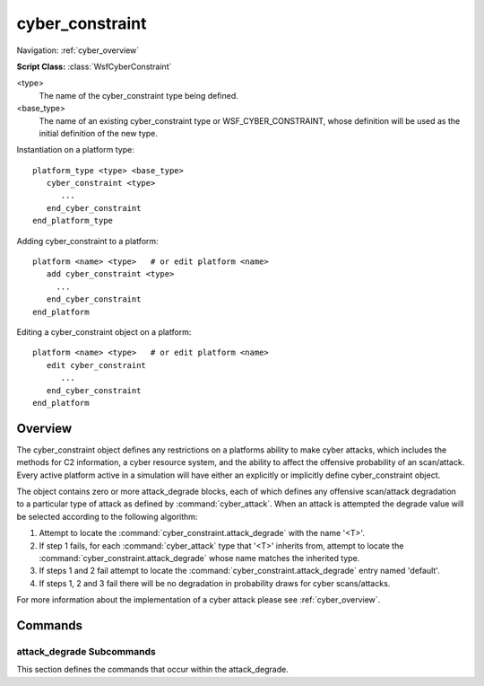 .. ****************************************************************************
.. CUI
..
.. The Advanced Framework for Simulation, Integration, and Modeling (AFSIM)
..
.. The use, dissemination or disclosure of data in this file is subject to
.. limitation or restriction. See accompanying README and LICENSE for details.
.. ****************************************************************************

cyber_constraint
----------------

Navigation: :ref:`cyber_overview`

**Script Class:** :class:`WsfCyberConstraint`

.. command:: cyber_constraint <type> <base_type> ... end_cyber_constraint
    :block:

    .. parsed-literal::

     cyber_constraint <type> <base_type>
     
        # Defines the amount of total cyber resource available to the platform to use
        # when launching a cyber_attack

        resources ...
     
        # Defines the a degradation to the attack *<attack_type>*.
        # Repeat as necessary to handle additional attack types
        
        attack_degrade ...
            ...
        end_attack_degrade
       
        # Define the default attack degrade should an attack be placed from this platform
        # for an attack type that does not have an accompanying response.
               
        attack_degrade default
           ...
        end_attack_degrade
        
     end_cyber_constraint

<type>
   The name of the cyber_constraint type being defined.
   
<base_type>
   The name of an existing cyber_constraint type or WSF_CYBER_CONSTRAINT, whose definition will be used as the initial
   definition of the new type.

Instantiation on a platform type:

.. parsed-literal::

    platform_type <type> <base_type>
       cyber_constraint <type>
          ...
       end_cyber_constraint
    end_platform_type
   
Adding cyber_constraint to a platform:

.. parsed-literal::

    platform <name> <type>   # or edit platform <name>
       add cyber_constraint <type>
         ...
       end_cyber_constraint
    end_platform
   
Editing a cyber_constraint object on a platform:

.. parsed-literal::

    platform <name> <type>   # or edit platform <name>
       edit cyber_constraint
          ...
       end_cyber_constraint
    end_platform

Overview
========

The cyber_constraint object defines any restrictions on a platforms ability to make cyber attacks, which includes the methods for C2 information, a cyber resource system, and the ability to affect the offensive probability of an scan/attack. 
Every active platform active in a simulation will have either an explicitly or implicitly define cyber_constraint object.

The object contains zero or more attack_degrade blocks, each of which defines any offensive scan/attack degradation to a particular
type of attack as defined by :command:`cyber_attack`. When an attack is attempted the degrade value will be selected
according to the following algorithm:

1. Attempt to locate the :command:`cyber_constraint.attack_degrade` with the name '<T>'.
2. If step 1 fails, for each :command:`cyber_attack` type that '<T>' inherits from, attempt to locate the
   :command:`cyber_constraint.attack_degrade` whose name matches the inherited type. 
3. If steps 1 and 2 fail attempt to locate the :command:`cyber_constraint.attack_degrade` entry named 'default'.
4. If steps 1, 2 and 3 fail there will be no degradation in probability draws for cyber scans/attacks.
     
For more information about the implementation of a cyber attack please see :ref:`cyber_overview`.

Commands
========

.. command:: resources <double>

   Define the amount of total cyber resource available to the platform to use when launching a cyber_attack. 
   Upon successfully launching a cyber_attack with a resource cost, the resource will be spent. If the cyber_attack
   ends either through its duration finishing, the victim restoring itself, or the victim is destroyed,
   the resources used will be returned to the attacker.

.. command:: attack_degrade [ <attack_type> | default ] ... end_attack_degrade

   Define the degradation to the attack *<attack_type>*. *<attack_type>* must be a defined :command:`cyber_attack` type
   or the word 'default', which signifies the attack degradation to use if an attack is received for which there is
   not a defined attack degradation.

attack_degrade Subcommands
^^^^^^^^^^^^^^^^^^^^^^^^^^

.. begin

This section defines the commands that occur within the attack_degrade.

.. command:: degrade_probability_of_scan_detection [ -1 .. 1 ]

   The value that will be ADDED to the uniform probability draw that is compared against the accepted threshold value for scan detection.
   The scan is detected if (uniform_draw + degrade < scan_detection_threshold).
   
   **Default**: 0.0
   
.. command:: degrade_probability_of_scan_attribution [ -1 .. 1 ]

   The value that will be ADDED to the uniform probability draw that is compared against the accepted threshold value for scan attribution.
   The scan is attributed if (uniform_draw + degrade < scan_attribution_threshold).
   
   **Default**: 0.0
   
.. command:: degrade_probability_of_attack_success [ -1 .. 1 ]

   The value that will be ADDED to the uniform probability draw that is compared against the accepted threshold value for attack success.
   The attack is successful if (uniform_draw + degrade < attack_success_threshold).
   
   **Default**: 0.0

.. command:: degrade_probability_of_status_report [ -1 .. 1 ]

   The value that will be ADDED to the uniform probability draw that is compared against the accepted threshold value for status report availability.
   The status is available if (uniform_draw + degrade < status_report_threshold).

   **Default**: 0.0

.. command:: degrade_probability_of_attack_detection [ -1 .. 1 ]

   The value that will be ADDED to the uniform probability draw that is compared against the accepted threshold value for attack detection.
   The attack is detected if (uniform_draw + degrade < attack_detection_threshold).

   **Default**: 0.0

.. command:: degrade_probability_of_attack_attribution [ -1 .. 1 ]

   The value that will be ADDED to the uniform probability draw that is compared against the accepted threshold value for attack attribution.
   The attack is attributed if (uniform_draw + degrade < attack_attribution_threshold).
   
   **Default**: 0.0

.. command:: degrade_probability_of_future_immunity [ -1 .. 1 ]

   The value that will be ADDED to the uniform probability draw that is compared against the accepted threshold value for future immunity.
   The attack is immune in the future if (uniform_draw + degrade < future_immunity_threshold).
   
   **Default**: 0.0

.. end

